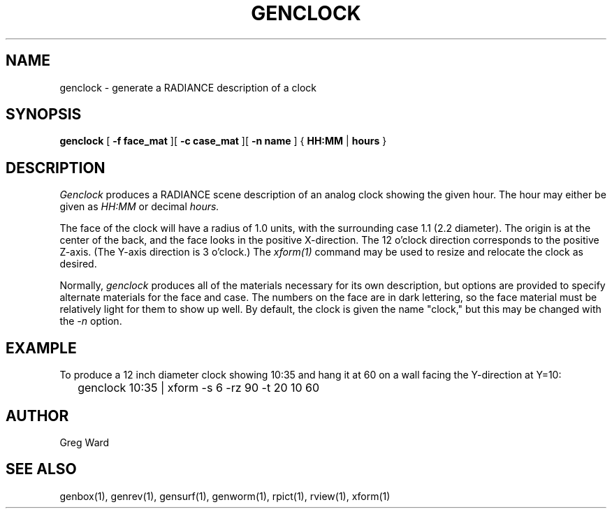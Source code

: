 .\" RCSid "$Id"
.TH GENCLOCK 1 4/9/97 RADIANCE
.SH NAME
genclock - generate a RADIANCE description of a clock
.SH SYNOPSIS
.B genclock
[
.B "\-f face_mat"
][
.B "\-c case_mat"
][
.B "\-n name"
]
{
.B HH:MM
|
.B hours
}
.SH DESCRIPTION
.I Genclock
produces a RADIANCE scene description of an analog clock showing the
given hour.
The hour may either be given as
.I HH:MM
or decimal
.I hours.
.PP
The face of the clock will have a radius of 1.0 units, with the
surrounding case 1.1 (2.2 diameter).
The origin is at the center of the back, and the face looks in the
positive X-direction.
The 12 o'clock direction corresponds to the positive Z-axis.
(The Y-axis direction is 3 o'clock.)\0
The
.I xform(1)
command may be used to resize and relocate the clock as desired.
.PP
Normally,
.I genclock
produces all of the materials necessary for its own description, but
options are provided to specify alternate materials for the face and
case.
The numbers on the face are in dark lettering, so the face material
must be relatively light for them to show up well.
By default, the clock is given the name "clock," but this may be
changed with the
.I \-n
option.
.SH EXAMPLE
To produce a 12 inch diameter clock showing 10:35
and hang it at 60 on a wall facing the Y-direction at Y=10:
.IP "" .2i
genclock 10:35 | xform -s 6 -rz 90 -t 20 10 60
.SH AUTHOR
Greg Ward
.SH "SEE ALSO"
genbox(1), genrev(1), gensurf(1), genworm(1), rpict(1), rview(1), xform(1)
